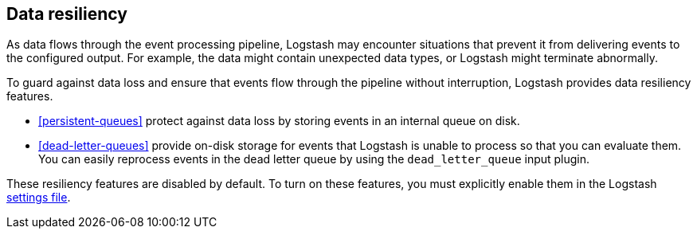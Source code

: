 [[resiliency]]
== Data resiliency

As data flows through the event processing pipeline, Logstash may encounter
situations that prevent it from delivering events to the configured
output. For example, the data might contain unexpected data types, or
Logstash might terminate abnormally. 

To guard against data loss and ensure that events flow through the
pipeline without interruption, Logstash provides data resiliency
features. 

* <<persistent-queues>> protect against data loss by storing events in an
internal queue on disk. 

* <<dead-letter-queues>> provide on-disk storage for events that Logstash is unable to process so that you can evaluate them. 
You can easily reprocess events in the dead letter queue by using the `dead_letter_queue` input plugin.

These resiliency features are disabled by default. To turn on these features,
you must explicitly enable them in the Logstash <<logstash-settings-file,settings file>>.
